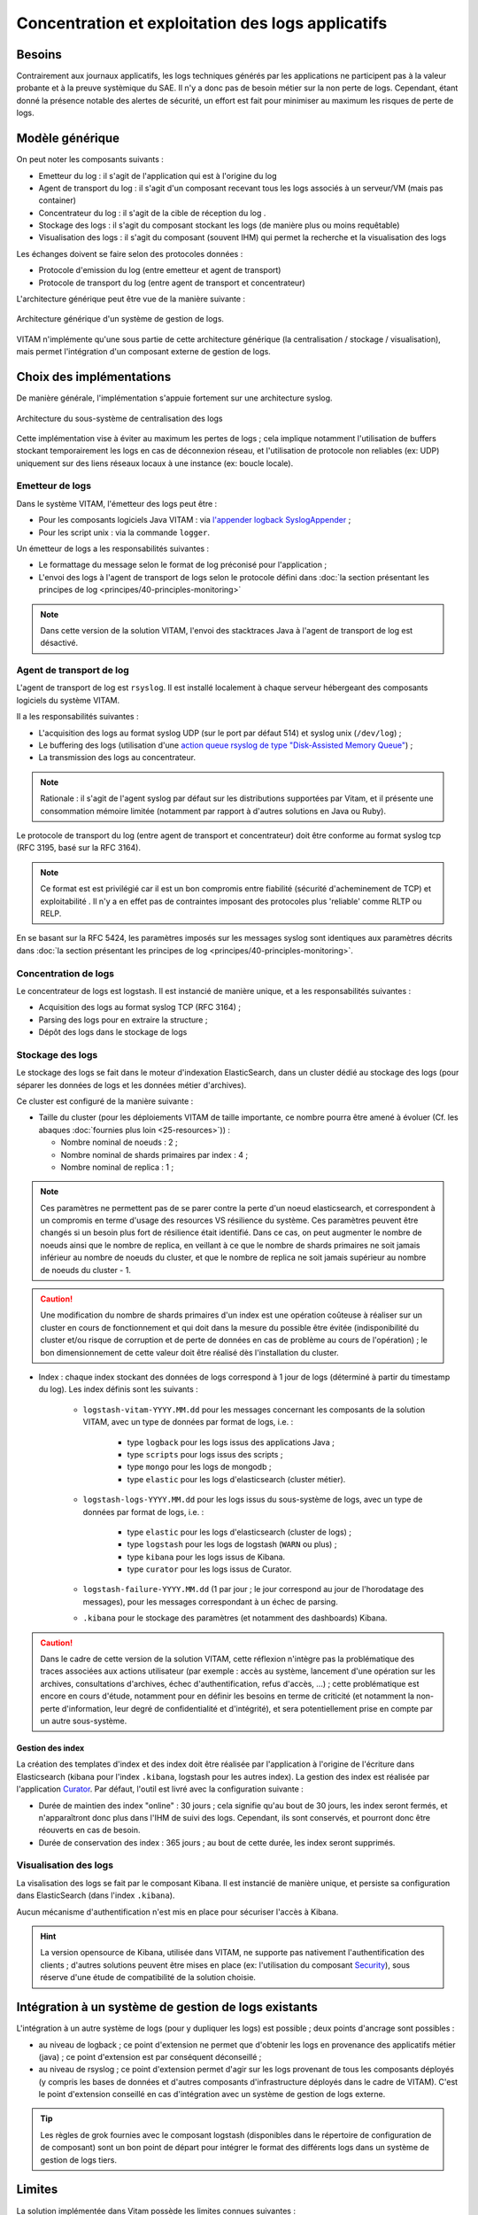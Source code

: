 Concentration et exploitation des logs applicatifs
##################################################


Besoins
=======

Contrairement aux journaux applicatifs, les logs techniques générés par les applications ne participent pas à la valeur probante et à la preuve systèmique du SAE. Il n'y a donc pas de besoin métier sur la non perte de logs. Cependant, étant donné la présence notable des alertes de sécurité, un effort est fait pour minimiser au maximum les risques de perte de logs.


Modèle générique
================

On peut noter les composants suivants :

* Emetteur du log : il s'agit de l'application qui est à l'origine du log
* Agent de transport du log : il s'agit d'un composant recevant tous les logs associés à un serveur/VM (mais pas container)
* Concentrateur du log : il s'agit de la cible de réception du log .
* Stockage des logs : il s'agit du composant stockant les logs (de manière plus ou moins requêtable)
* Visualisation des logs : il s'agit du composant (souvent IHM) qui permet la recherche et la visualisation des logs

Les échanges doivent se faire selon des protocoles données :

* Protocole d'emission du log (entre emetteur et agent de transport)
* Protocole de transport du log (entre agent de transport et concentrateur)

L'architecture générique peut être vue de la manière suivante :

.. figure:: images/gestion_logs.png
    :align: center

    Architecture générique d'un système de gestion de logs.

VITAM n'implémente qu'une sous partie de cette architecture générique (la centralisation / stockage / visualisation), mais permet l'intégration d'un composant externe de gestion de logs.


Choix des implémentations
=========================

De manière générale, l'implémentation s'appuie fortement sur une architecture syslog.

.. figure:: images/technical-architecture-exploitation.*
    :align: center
    :height: 15 cm

    Architecture du sous-système de centralisation des logs

.. BRE Même image que dans la section précédente. KWA : Idéalement, oui, il faudrait une image réduite, ou masquant en transparence le reste

Cette implémentation vise à éviter au maximum les pertes de logs ; cela implique notamment l'utilisation de buffers stockant temporairement les logs en cas de déconnexion réseau, et l'utilisation de protocole non reliables (ex: UDP) uniquement sur des liens réseaux locaux à une instance (ex: boucle locale).

Emetteur de logs
----------------

Dans le système VITAM, l'émetteur des logs peut être :

* Pour les composants logiciels Java VITAM : via `l'appender logback SyslogAppender  <http://logback.qos.ch/manual/appenders.html#SyslogAppender>`_ ;
* Pour les script unix : via la commande ``logger``.

Un émetteur de logs a les responsabilités suivantes :

* Le formattage du message selon le format de log préconisé pour l'application ;
* L'envoi des logs à l'agent de transport de logs selon le protocole défini dans :doc:`la section présentant les principes de log <principes/40-principles-monitoring>`

.. note:: Dans cette version de la solution VITAM, l'envoi des stacktraces Java à l'agent de transport de log est désactivé.


Agent de transport de log
-------------------------

L'agent de transport de log est ``rsyslog``. Il est installé localement à chaque serveur hébergeant des composants logiciels du système VITAM.

Il a les responsabilités suivantes :

* L'acquisition des logs au format syslog UDP (sur le port par défaut 514) et syslog unix (``/dev/log``) ;
* Le buffering des logs (utilisation d'une `action queue rsyslog de type "Disk-Assisted Memory Queue" <http://www.rsyslog.com/doc/v8-stable/concepts/queues.html>`_) ;
* La transmission des logs au concentrateur.

.. note:: Rationale : il s'agit de l'agent syslog par défaut sur les distributions supportées par Vitam, et il présente une consommation mémoire limitée (notamment par rapport à d'autres solutions en Java ou Ruby).

Le protocole de transport du log (entre agent de transport et concentrateur) doit être conforme au format syslog tcp (RFC 3195, basé sur la RFC 3164).

.. note:: Ce format est est privilégié car il est un bon compromis entre fiabilité (sécurité d'acheminement de TCP) et exploitabilité . Il n'y a en effet pas de contraintes imposant des protocoles plus 'reliable' comme RLTP ou RELP.

En se basant sur la RFC 5424, les paramètres imposés sur les messages syslog sont identiques aux paramètres décrits dans :doc:`la section présentant les principes de log <principes/40-principles-monitoring>`.


Concentration de logs
---------------------

Le concentrateur de logs est logstash. Il est instancié de manière unique, et a les responsabilités suivantes :

* Acquisition des logs au format syslog TCP (RFC 3164) ;
* Parsing des logs pour en extraire la structure ;
* Dépôt des logs dans le stockage de logs


Stockage des logs
-----------------

Le stockage des logs se fait dans le moteur d'indexation ElasticSearch, dans un cluster dédié au stockage des logs (pour séparer les données de logs et les données métier d'archives).

Ce cluster est configuré de la manière suivante :

* Taille du cluster (pour les déploiements VITAM de taille importante, ce nombre pourra être amené à évoluer (Cf. les abaques :doc:`fournies plus loin <25-resources>`)) :

  - Nombre nominal de noeuds : 2 ;
  - Nombre nominal de shards primaires par index : 4 ;
  - Nombre nominal de replica : 1 ;

.. note::
	Ces paramètres ne permettent pas de se parer contre la perte d'un noeud elasticsearch, et correspondent à un compromis en terme d'usage des resources VS résilience du système.
	Ces paramètres peuvent être changés si un besoin plus fort de résilience était identifié. Dans ce cas, on peut augmenter le nombre de noeuds ainsi que le nombre de replica, en veillant à ce que le nombre de shards primaires ne soit jamais inférieur au nombre de noeuds du cluster, et que le nombre de replica ne soit jamais supérieur au nombre de noeuds du cluster - 1.

.. caution:: Une modification du nombre de shards primaires d'un index est une opération coûteuse à réaliser sur un cluster en cours de fonctionnement et qui doit dans la mesure du possible être évitée (indisponibilité du cluster et/ou risque de corruption et de perte de données en cas de problème au cours de l'opération) ; le bon dimensionnement de cette valeur doit être réalisé dès l'installation du cluster.

* Index : chaque index stockant des données de logs correspond à 1 jour de logs (déterminé à partir du timestamp du log). Les index définis sont les suivants :

    - ``logstash-vitam-YYYY.MM.dd`` pour les messages concernant les composants de la solution VITAM, avec un type de données par format de logs, i.e. :

        + type ``logback`` pour les logs issus des applications Java ;
        + type ``scripts`` pour logs issus des scripts ;
        + type ``mongo`` pour les logs de mongodb ;
        + type ``elastic`` pour les logs d'elasticsearch (cluster métier).

    - ``logstash-logs-YYYY.MM.dd`` pour les logs issus du sous-système de logs, avec un type de données par format de logs, i.e. :

        + type ``elastic`` pour les logs d'elasticsearch (cluster de logs) ;
        + type ``logstash`` pour les logs de logstash (``WARN`` ou plus) ;
        + type ``kibana`` pour les logs issus de Kibana.
        + type ``curator`` pour les logs issus de Curator.

    - ``logstash-failure-YYYY.MM.dd`` (1 par jour ; le jour correspond au jour de l'horodatage des messages), pour les messages correspondant à un échec de parsing.

    - ``.kibana`` pour le stockage des paramètres (et notamment des dashboards) Kibana.

.. caution:: Dans le cadre de cette version de la solution VITAM, cette réflexion n'intègre pas la problématique des traces associées aux actions utilisateur (par exemple : accès au système, lancement d'une opération sur les archives, consultations d'archives, échec d'authentification, refus d'accès, ...) ; cette problématique est encore en cours d'étude, notamment pour en définir les besoins en terme de criticité (et notamment la non-perte d'information, leur degré de confidentialité et d'intégrité), et sera potentiellement prise en compte par un autre sous-système.


Gestion des index
+++++++++++++++++

La création des templates d'index et des index doit être réalisée par l'application à l'origine de l'écriture dans Elasticsearch (kibana pour l'index ``.kibana``, logstash pour les autres index). La gestion des index est réalisée par l'application `Curator <https://www.elastic.co/guide/en/elasticsearch/client/curator/4.0/index.html>`_. Par défaut, l'outil est livré avec la configuration suivante :

* Durée de maintien des index "online" : 30 jours ; cela signifie qu'au bout de 30 jours, les index seront fermés, et n'apparaîtront donc plus dans l'IHM de suivi des logs. Cependant, ils sont conservés, et pourront donc être réouverts en cas de besoin.
* Durée de conservation des index : 365 jours ; au bout de cette durée, les index seront supprimés.


Visualisation des logs
----------------------

La visalisation des logs se fait par le composant Kibana. Il est instancié de manière unique, et persiste sa configuration dans ElasticSearch (dans l'index ``.kibana``).

Aucun mécanisme d'authentification n'est mis en place pour sécuriser l'accès à Kibana.

.. hint:: La version opensource de Kibana, utilisée dans VITAM, ne supporte pas nativement l'authentification des clients ; d'autres solutions peuvent être mises en place (ex: l'utilisation du composant `Security <https://www.elastic.co/products/x-pack/security>`_), sous réserve d'une étude de compatibilité de la solution choisie.



Intégration à un système de gestion de logs existants
=====================================================

L'intégration à un autre système de logs (pour y dupliquer les logs) est possible ; deux points d'ancrage sont possibles :

* au niveau de logback ; ce point d'extension ne permet que d'obtenir les logs en provenance des applicatifs métier (java) ; ce point d'extension est par conséquent déconseillé ;
* au niveau de rsyslog ; ce point d'extension permet d'agir sur les logs provenant de tous les composants déployés (y compris les bases de données et d'autres composants d'infrastructure déployés dans le cadre de VITAM). C'est le point d'extension conseillé en cas d'intégration avec un système de gestion de logs externe.

.. tip:: Les règles de grok fournies avec le composant logstash (disponibles dans le répertoire de configuration de de composant) sont un bon point de départ pour intégrer le format des différents logs dans un système de gestion de logs tiers.


Limites
=======

La solution implémentée dans Vitam possède les limites connues suivantes :

* Cette solution réutilise les principes de centralisation de logs basés sur les systèmes syslog ; par conséquent, elle en hérite certaines de leurs limites, et notamment l'absence de sécurité dans les protocoles syslog (udp ou tcp) (absence d'authentification, de vérification d'intégrité ou de confidentialité des informations).
* Aucune brique d'alerting n'est intégrée dans cette version de la solution logicielle VITAM

.. tip:: Il est à noter que les logs ne sont pas complètement perdus en cas de perte du système de centralisation des logs ; en effet, ils sont dans tous les cas déposés dans des fichiers locaux aux noeuds.
